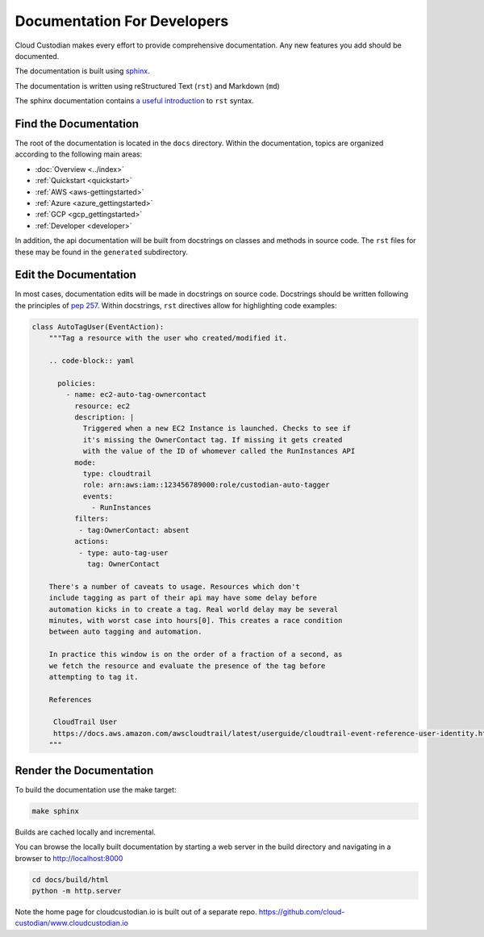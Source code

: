 .. _developer-documentation:

Documentation For Developers
============================

Cloud Custodian makes every effort to provide comprehensive documentation.
Any new features you add should be documented.

The documentation is built using `sphinx <http://www.sphinx-doc.org>`_.

The documentation is written using reStructured Text (``rst``) and Markdown (``md``)

The sphinx documentation contains `a useful introduction <https://www.sphinx-doc.org/en/master/usage/restructuredtext/basics.html>`_ to ``rst`` syntax.

Find the Documentation
----------------------

The root of the documentation is located in the ``docs`` directory.
Within the documentation, topics are organized according to the following main areas:

* :doc:`Overview <../index>`
* :ref:`Quickstart <quickstart>`
* :ref:`AWS <aws-gettingstarted>`
* :ref:`Azure <azure_gettingstarted>`
* :ref:`GCP <gcp_gettingstarted>`
* :ref:`Developer <developer>`

In addition, the api documentation will be built from docstrings on classes and methods in source code.
The ``rst`` files for these may be found in the ``generated`` subdirectory.


Edit the Documentation
----------------------

In most cases, documentation edits will be made in docstrings on source code.
Docstrings should be written following the principles of `pep 257 <https://www.python.org/dev/peps/pep-0257/>`_.
Within docstrings, ``rst`` directives allow for highlighting code examples:

.. code-block:: python

    class AutoTagUser(EventAction):
        """Tag a resource with the user who created/modified it.

        .. code-block:: yaml

          policies:
            - name: ec2-auto-tag-ownercontact
              resource: ec2
              description: |
                Triggered when a new EC2 Instance is launched. Checks to see if
                it's missing the OwnerContact tag. If missing it gets created
                with the value of the ID of whomever called the RunInstances API
              mode:
                type: cloudtrail
                role: arn:aws:iam::123456789000:role/custodian-auto-tagger
                events:
                  - RunInstances
              filters:
               - tag:OwnerContact: absent
              actions:
               - type: auto-tag-user
                 tag: OwnerContact

        There's a number of caveats to usage. Resources which don't
        include tagging as part of their api may have some delay before
        automation kicks in to create a tag. Real world delay may be several
        minutes, with worst case into hours[0]. This creates a race condition
        between auto tagging and automation.

        In practice this window is on the order of a fraction of a second, as
        we fetch the resource and evaluate the presence of the tag before
        attempting to tag it.

        References

         CloudTrail User
         https://docs.aws.amazon.com/awscloudtrail/latest/userguide/cloudtrail-event-reference-user-identity.html
        """

Render the Documentation
------------------------

To build the documentation use the make target:

.. code-block:: shell

    make sphinx

Builds are cached locally and incremental.

You can browse the locally built documentation by starting a web server in the build directory
and navigating in a browser to http://localhost:8000

.. code-block:: shell

   cd docs/build/html
   python -m http.server


Note the home page for cloudcustodian.io is built out of a separate repo.
https://github.com/cloud-custodian/www.cloudcustodian.io
